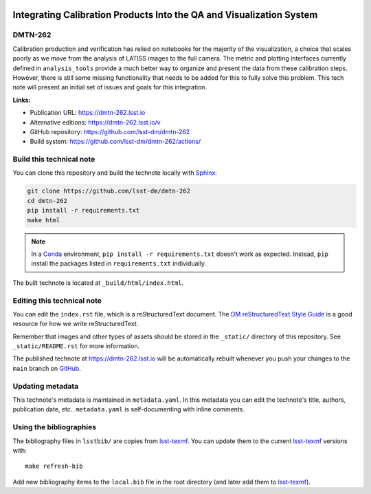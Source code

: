 .. image:: https://img.shields.io/badge/dmtn--262-lsst.io-brightgreen.svg
   :target: https://dmtn-262.lsst.io
.. image:: https://github.com/lsst-dm/dmtn-262/workflows/CI/badge.svg
   :target: https://github.com/lsst-dm/dmtn-262/actions/
..
  Uncomment this section and modify the DOI strings to include a Zenodo DOI badge in the README
  .. image:: https://zenodo.org/badge/doi/10.5281/zenodo.#####.svg
     :target: http://dx.doi.org/10.5281/zenodo.#####

#####################################################################
Integrating Calibration Products Into the QA and Visualization System
#####################################################################

DMTN-262
========

Calibration production and verification has relied on notebooks for the majority of the visualization, a choice that scales poorly as we move from the analysis of LATISS images to the full camera.  The metric and plotting interfaces currently defined in ``analysis_tools`` provide a much better way to organize and present the data from these calibration steps.  However, there is still some missing functionality that needs to be added for this to fully solve this problem.  This tech note will present an initial set of issues and goals for this integration.

**Links:**

- Publication URL: https://dmtn-262.lsst.io
- Alternative editions: https://dmtn-262.lsst.io/v
- GitHub repository: https://github.com/lsst-dm/dmtn-262
- Build system: https://github.com/lsst-dm/dmtn-262/actions/


Build this technical note
=========================

You can clone this repository and build the technote locally with `Sphinx`_:

.. code-block:: bash

   git clone https://github.com/lsst-dm/dmtn-262
   cd dmtn-262
   pip install -r requirements.txt
   make html

.. note::

   In a Conda_ environment, ``pip install -r requirements.txt`` doesn't work as expected.
   Instead, ``pip`` install the packages listed in ``requirements.txt`` individually.

The built technote is located at ``_build/html/index.html``.

Editing this technical note
===========================

You can edit the ``index.rst`` file, which is a reStructuredText document.
The `DM reStructuredText Style Guide`_ is a good resource for how we write reStructuredText.

Remember that images and other types of assets should be stored in the ``_static/`` directory of this repository.
See ``_static/README.rst`` for more information.

The published technote at https://dmtn-262.lsst.io will be automatically rebuilt whenever you push your changes to the ``main`` branch on `GitHub <https://github.com/lsst-dm/dmtn-262>`_.

Updating metadata
=================

This technote's metadata is maintained in ``metadata.yaml``.
In this metadata you can edit the technote's title, authors, publication date, etc..
``metadata.yaml`` is self-documenting with inline comments.

Using the bibliographies
========================

The bibliography files in ``lsstbib/`` are copies from `lsst-texmf`_.
You can update them to the current `lsst-texmf`_ versions with::

   make refresh-bib

Add new bibliography items to the ``local.bib`` file in the root directory (and later add them to `lsst-texmf`_).

.. _Sphinx: http://sphinx-doc.org
.. _DM reStructuredText Style Guide: https://developer.lsst.io/restructuredtext/style.html
.. _this repo: ./index.rst
.. _Conda: http://conda.pydata.org/docs/
.. _lsst-texmf: https://lsst-texmf.lsst.io

